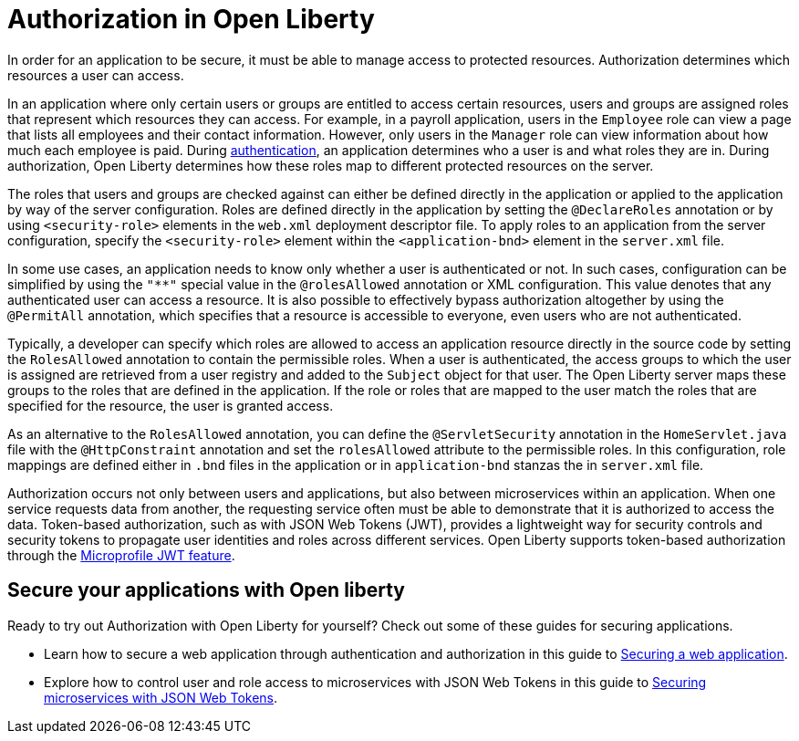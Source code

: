 // Copyright (c) 2020 IBM Corporation and others.
// Licensed under Creative Commons Attribution-NoDerivatives
// 4.0 International (CC BY-ND 4.0)
//   https://creativecommons.org/licenses/by-nd/4.0/
//
// Contributors:
//     IBM Corporation
//
:page-description:
:seo-title: Authorization in Open Liberty
:seo-description: Authorization determines which resources a user can access in an application that is running on Open Liberty.
:page-layout: general-reference
:page-type: general
= Authorization in Open Liberty

In order for an application to be secure, it must be able to manage access to protected resources. Authorization determines which resources a user can access.

In an application where only certain users or groups are entitled to access certain resources, users and groups are assigned roles that represent which resources they can access. For example, in a payroll application, users in the `Employee` role can view a page that lists all employees and their contact information. However, only users in the `Manager` role can view information about how much each employee is paid. During link:/docs/ref/general/#authentication.html[authentication], an application determines who a user is and what roles they are in. During authorization, Open Liberty determines how these roles map to different protected resources on the server.

The roles that users and groups are checked against can either be defined directly in the application or applied to the application by way of the server configuration.
Roles are defined directly in the application by setting the `@DeclareRoles` annotation or by using `<security-role>` elements in the `web.xml` deployment descriptor file.
To apply roles to an application from the server configuration, specify the `<security-role>` element within the `<application-bnd>` element in the `server.xml` file.

In some use cases, an application needs to know only whether a user is authenticated or not. In such cases, configuration can be simplified by using the `"**"` special value in the `@rolesAllowed` annotation or XML configuration. This value denotes that any authenticated user can access a resource. It is also possible to effectively bypass authorization altogether by using the `@PermitAll` annotation, which specifies that a resource is accessible to everyone, even users who are not authenticated.

Typically, a developer can specify which roles are allowed to access an application resource directly in the source code by setting the `RolesAllowed` annotation to contain the permissible roles. When a user is authenticated, the access groups to which the user is assigned are retrieved from a user registry and added to the `Subject` object for that user. The Open Liberty server maps these groups to the roles that are defined in the application. If the role or roles that are mapped to the user match the roles that are specified for the resource, the user is granted access.

As an alternative to the `RolesAllowed` annotation, you can define the `@ServletSecurity` annotation in the `HomeServlet.java` file with the `@HttpConstraint` annotation and set the `rolesAllowed` attribute to the permissible roles. In this configuration, role mappings are defined either in `.bnd` files in the application or in `application-bnd` stanzas the in `server.xml` file.

Authorization occurs not only between users and applications, but also between microservices within an application. When one service requests data from another, the requesting service often must be able to demonstrate that it is authorized to access the data. Token-based authorization, such as with JSON Web Tokens (JWT), provides a lightweight way for security controls and security tokens to propagate user identities and roles across different services. Open Liberty supports token-based authorization through the link:/docs/ref/feature/#jwt-1.0.html[Microprofile JWT feature].

== Secure your applications with Open liberty

Ready to try out Authorization with Open Liberty for yourself? Check out some of these guides for securing applications.

- Learn how to secure a web application through authentication and authorization in this guide to link:/guides/security-intro.html[Securing a web application].
- Explore how to control user and role access to microservices with JSON Web Tokens in this guide to link:/guides/microprofile-jwt.html[Securing microservices with JSON Web Tokens].
